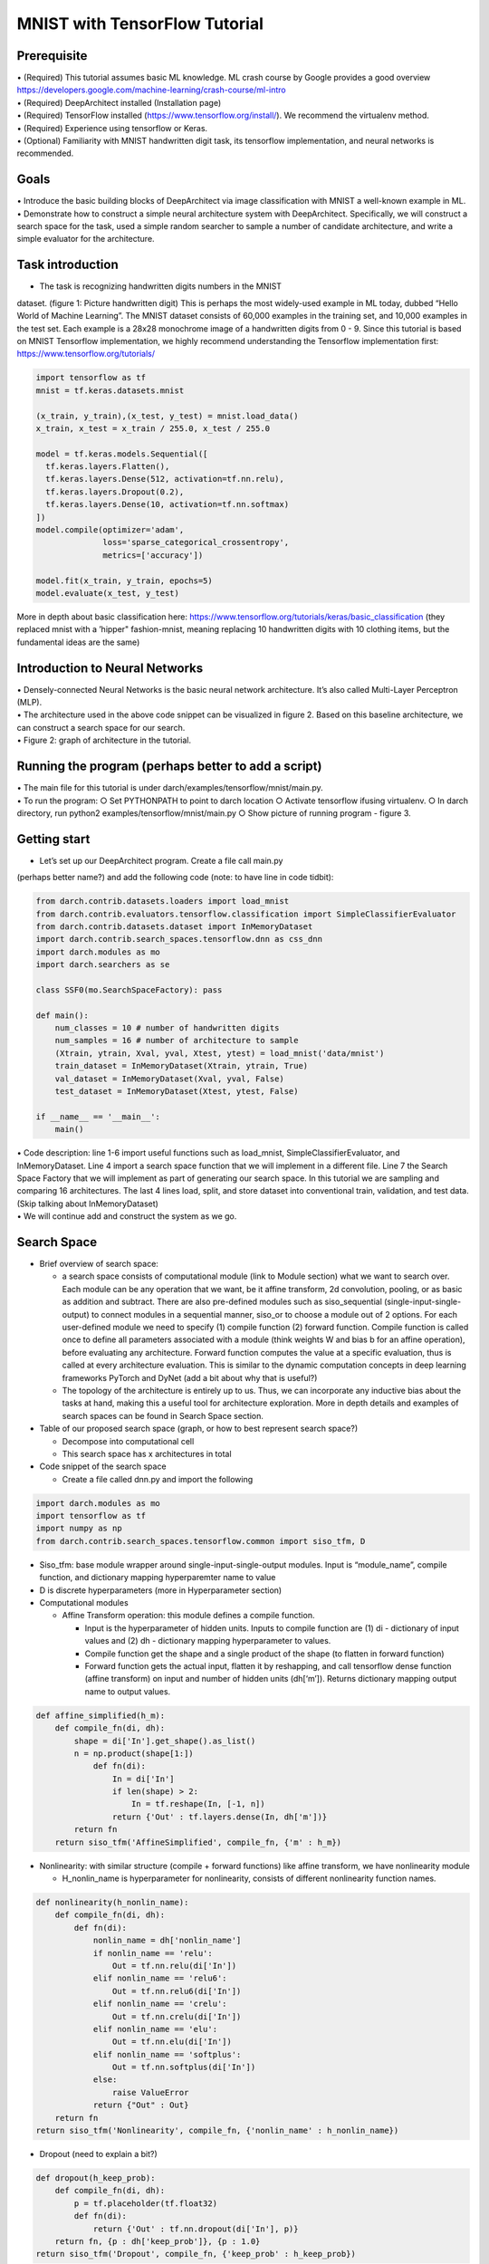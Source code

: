 MNIST with TensorFlow Tutorial
==============================

Prerequisite
------------

| • (Required) This tutorial assumes basic ML knowledge. ML crash course
  by Google provides a good overview
  https://developers.google.com/machine-learning/crash-course/ml-intro
| • (Required) DeepArchitect installed (Installation page)
| • (Required) TensorFlow installed
  (https://www.tensorflow.org/install/). We recommend the virtualenv
  method.
| • (Required) Experience using tensorflow or Keras.
| • (Optional) Familiarity with MNIST handwritten digit task, its
  tensorflow implementation, and neural networks is recommended.

Goals
-----

| • Introduce the basic building blocks of DeepArchitect via image
  classification with MNIST a well-known example in ML.
| • Demonstrate how to construct a simple neural architecture system
  with DeepArchitect. Specifically, we will construct a search space for
  the task, used a simple random searcher to sample a number of
  candidate architecture, and write a simple evaluator for the
  architecture.

Task introduction
-----------------

• The task is recognizing handwritten digits numbers in the MNIST
dataset. (figure 1: Picture handwritten digit) This is perhaps the most
widely-used example in ML today, dubbed “Hello World of Machine
Learning”. The MNIST dataset consists of 60,000 examples in the training
set, and 10,000 examples in the test set. Each example is a 28x28
monochrome image of a handwritten digits from 0 - 9. Since this tutorial
is based on MNIST Tensorflow implementation, we highly recommend
understanding the Tensorflow implementation first:
https://www.tensorflow.org/tutorials/

.. code:: python

   import tensorflow as tf
   mnist = tf.keras.datasets.mnist

   (x_train, y_train),(x_test, y_test) = mnist.load_data()
   x_train, x_test = x_train / 255.0, x_test / 255.0

   model = tf.keras.models.Sequential([
     tf.keras.layers.Flatten(),
     tf.keras.layers.Dense(512, activation=tf.nn.relu),
     tf.keras.layers.Dropout(0.2),
     tf.keras.layers.Dense(10, activation=tf.nn.softmax)
   ])
   model.compile(optimizer='adam',
                 loss='sparse_categorical_crossentropy',
                 metrics=['accuracy'])

   model.fit(x_train, y_train, epochs=5)
   model.evaluate(x_test, y_test)

More in depth about basic classification here:
https://www.tensorflow.org/tutorials/keras/basic_classification (they
replaced mnist with a ’hipper" fashion-mnist, meaning replacing 10
handwritten digits with 10 clothing items, but the fundamental ideas are
the same)

Introduction to Neural Networks
-------------------------------

| • Densely-connected Neural Networks is the basic neural network
  architecture. It’s also called Multi-Layer Perceptron (MLP).
| • The architecture used in the above code snippet can be visualized in
  figure 2. Based on this baseline architecture, we can construct a
  search space for our search.
| • Figure 2: graph of architecture in the tutorial.

Running the program (perhaps better to add a script)
----------------------------------------------------

| • The main file for this tutorial is under
  darch/examples/tensorflow/mnist/main.py.
| • To run the program: ○ Set PYTHONPATH to point to darch location ○
  Activate tensorflow ifusing virtualenv. ○ In darch directory, run
  python2 examples/tensorflow/mnist/main.py ○ Show picture of running
  program - figure 3.

Getting start
-------------

• Let’s set up our DeepArchitect program. Create a file call main.py
(perhaps better name?) and add the following code (note: to have line in
code tidbit):

.. code:: python


   from darch.contrib.datasets.loaders import load_mnist
   from darch.contrib.evaluators.tensorflow.classification import SimpleClassifierEvaluator
   from darch.contrib.datasets.dataset import InMemoryDataset
   import darch.contrib.search_spaces.tensorflow.dnn as css_dnn
   import darch.modules as mo
   import darch.searchers as se

   class SSF0(mo.SearchSpaceFactory): pass

   def main():
       num_classes = 10 # number of handwritten digits
       num_samples = 16 # number of architecture to sample
       (Xtrain, ytrain, Xval, yval, Xtest, ytest) = load_mnist('data/mnist')
       train_dataset = InMemoryDataset(Xtrain, ytrain, True)
       val_dataset = InMemoryDataset(Xval, yval, False)
       test_dataset = InMemoryDataset(Xtest, ytest, False)

   if __name__ == '__main__':
       main()

| • Code description: line 1-6 import useful functions such as
  load_mnist, SimpleClassifierEvaluator, and InMemoryDataset. Line 4
  import a search space function that we will implement in a different
  file. Line 7 the Search Space Factory that we will implement as part
  of generating our search space. In this tutorial we are sampling and
  comparing 16 architectures. The last 4 lines load, split, and store
  dataset into conventional train, validation, and test data. (Skip
  talking about InMemoryDataset)
| • We will continue add and construct the system as we go.

Search Space
------------

-  Brief overview of search space:

   -  a search space consists of computational module (link to Module
      section) what we want to search over. Each module can be any
      operation that we want, be it affine transform, 2d convolution,
      pooling, or as basic as addition and subtract. There are also
      pre-defined modules such as siso_sequential
      (single-input-single-output) to connect modules in a sequential
      manner, siso_or to choose a module out of 2 options. For each
      user-defined module we need to specify (1) compile function (2)
      forward function. Compile function is called once to define all
      parameters associated with a module (think weights W and bias b
      for an affine operation), before evaluating any architecture.
      Forward function computes the value at a specific evaluation, thus
      is called at every architecture evaluation. This is similar to the
      dynamic computation concepts in deep learning frameworks PyTorch
      and DyNet (add a bit about why that is useful?)
   -  The topology of the architecture is entirely up to us. Thus, we
      can incorporate any inductive bias about the tasks at hand, making
      this a useful tool for architecture exploration. More in depth
      details and examples of search spaces can be found in Search Space
      section.

-  Table of our proposed search space (graph, or how to best represent
   search space?)

   -  Decompose into computational cell
   -  This search space has x architectures in total

-  Code snippet of the search space

   -  Create a file called dnn.py and import the following

.. code:: python


   import darch.modules as mo
   import tensorflow as tf
   import numpy as np
   from darch.contrib.search_spaces.tensorflow.common import siso_tfm, D

-  Siso_tfm: base module wrapper around single-input-single-output
   modules. Input is “module_name”, compile function, and dictionary
   mapping hyperparemter name to value
-  D is discrete hyperparameters (more in Hyperparameter section)
-  Computational modules

   -  Affine Transform operation: this module defines a compile
      function.

      -  Input is the hyperparameter of hidden units. Inputs to compile
         function are (1) di - dictionary of input values and (2) dh -
         dictionary mapping hyperparameter to values.
      -  Compile function get the shape and a single product of the
         shape (to flatten in forward function)
      -  Forward function gets the actual input, flatten it by
         reshapping, and call tensorflow dense function (affine
         transform) on input and number of hidden units (dh[‘m’]).
         Returns dictionary mapping output name to output values.

.. code:: python


   def affine_simplified(h_m):
       def compile_fn(di, dh):
           shape = di['In'].get_shape().as_list()
           n = np.product(shape[1:])
               def fn(di):
                   In = di['In']
                   if len(shape) > 2:
                       In = tf.reshape(In, [-1, n])
                   return {'Out' : tf.layers.dense(In, dh['m'])}
           return fn
       return siso_tfm('AffineSimplified', compile_fn, {'m' : h_m})

-  Nonlinearity: with similar structure (compile + forward functions)
   like affine transform, we have nonlinearity module

   -  H_nonlin_name is hyperparameter for nonlinearity, consists of
      different nonlinearity function names.

.. code:: python


   def nonlinearity(h_nonlin_name):
       def compile_fn(di, dh):
           def fn(di):
               nonlin_name = dh['nonlin_name']
               if nonlin_name == 'relu':
                   Out = tf.nn.relu(di['In'])
               elif nonlin_name == 'relu6':
                   Out = tf.nn.relu6(di['In'])
               elif nonlin_name == 'crelu':
                   Out = tf.nn.crelu(di['In'])
               elif nonlin_name == 'elu':
                   Out = tf.nn.elu(di['In'])
               elif nonlin_name == 'softplus':
                   Out = tf.nn.softplus(di['In'])
               else:
                   raise ValueError
               return {"Out" : Out}
       return fn
   return siso_tfm('Nonlinearity', compile_fn, {'nonlin_name' : h_nonlin_name})

-  Dropout (need to explain a bit?)

.. code:: python


   def dropout(h_keep_prob):
       def compile_fn(di, dh):
           p = tf.placeholder(tf.float32)
           def fn(di):
               return {'Out' : tf.nn.dropout(di['In'], p)}
       return fn, {p : dh['keep_prob']}, {p : 1.0}
   return siso_tfm('Dropout', compile_fn, {'keep_prob' : h_keep_prob})

-  Similarly for Batchnorm

.. code:: python


   def batch_normalization():
       def compile_fn(di, dh):
           p_var = tf.placeholder(tf.bool)
           def fn(di):
               return {'Out' : tf.layers.batch_normalization(di['In'], training=p_var)}
       return fn, {p_var : 1}, {p_var : 0}
   return siso_tfm('BatchNormalization', compile_fn, {})

-  Optional dropout/batchnorm: this pre-defined module determines
   whether dropout is included in a particular architecture or not.
-  H_drop_keep_prob: hyperparmeters of dropout probability to choose
   from.
-  H_opt_drop: dropout optional hyperparameter; if 0 is select, then
   dropout is exclude. Vice versa, 1 is include.

.. code:: python


       mo.siso_optional(lambda: dropout(h_drop_keep_prob), h_opt_drop)

-  Permutation dropout/batchnorm: pre-defined module that determines the
   ordering of modules. In this case, whether batchnorm is before
   dropout or vice versa.
-  H_swap: D([0, 1]) # order of swapping for permutation

.. code:: python


   mo.siso_permutation([
       lambda: mo.siso_optional(lambda: dropout(h_drop_keep_prob), h_opt_drop),
       lambda: mo.siso_optional(batch_normalization, h_opt_bn),
   ], h_swap)]


-  Search space: putting everything together (use dnn_net_simple for
   pedagogical purpose). You can see that this is very similar to the
   baseline architecture above.

.. code:: python


   def dnn_net(num_classes):

           # declaring hyperparameter
           h_nonlin_name = D(['relu', 'relu6', 'crelu', 'elu', 'softplus']) # nonlinearity function names to choose from
           h_opt_drop = D([0, 1]) # dropout optional hyperparameter; 0 is exclude, 1 is include
           h_drop_keep_prob = D([0.25, 0.5, 0.75]) # dropout probability to choose from
           h_opt_bn = D([0, 1])
           h_num_hidden = D([64, 128, 256, 512, 1024]) # number of hidden units for affine transform module
           h_swap = D([0, 1]) # order of swapping for permutation
           h_num_repeats = D([1, 2]) # 1 is appearing once, 2 is appearing twice

           # defining search space topology
           model = mo.siso_sequential([
                   mo.siso_repeat(lambda: mo.siso_sequential([
                           affine_simplified(h_num_hidden),
                           nonlinearity(h_nonlin_name),
                           mo.siso_permutation([
                                   lambda: mo.siso_optional(lambda: dropout(h_drop_keep_prob), h_opt_drop),
                                   lambda: mo.siso_optional(batch_normalization, h_opt_bn),
                                   ], h_swap)]
                           ]), h_num_repeats)
                   affine_simplified(D([num_classes]))])
           ])

           return model

-  Can refactor into computation cell dnn_cell and end up with following

.. code:: python


   def dnn_cell(h_num_hidden, h_nonlin_name, h_swap, h_opt_drop, h_opt_bn, h_drop_keep_prob):
       return mo.siso_sequential([
           affine_simplified(h_num_hidden),
           nonlinearity(h_nonlin_name),
           mo.siso_permutation([
               lambda: mo.siso_optional(lambda: dropout(h_drop_keep_prob), h_opt_drop),
               lambda: mo.siso_optional(batch_normalization, h_opt_bn),
           ], h_swap)])

   def dnn_net(num_classes):
       h_nonlin_name = D(['relu', 'relu6', 'crelu', 'elu', 'softplus'])
       h_swap = D([0, 1])
       h_opt_drop = D([0, 1])
       h_opt_bn = D([0, 1])
       return mo.siso_sequential([
           mo.siso_repeat(lambda: dnn_cell(
               D([64, 128, 256, 512, 1024]),
               h_nonlin_name, h_swap, h_opt_drop, h_opt_bn,
               D([0.25, 0.5, 0.75])), D([1, 2])),
           affine_simplified(D([num_classes]))])

-  Our search space is now living under the dnn_net function!
-  Search space factory: having implemented our search space file, we
   then add the following code to the main.py
-  We get our search space in line 1 of get_search_space function. The
   search space simply returns inputs and outputs and abstracts away all
   the computational modules in between. We then return that inputs,
   ouputs, and an empty hyperparameter dictionary for later use in the
   main function.

.. code:: python


   class SSF0(mo.SearchSpaceFactory):
           def __init__(self, num_classes):
                   mo.SearchSpaceFactory.__init__(self)
                   self.num_classes = num_classes

           def _get_search_space(self):
                   inputs, outputs = css_dnn.dnn_net(self.num_classes)
                   return inputs, outputs, {}

Searcher
--------

-  Brief overview of searcher: Searcher is searching algorithm that
   determines the way we sample an architecture in the search space.
   More details are in Searcher section.
-  In this tutorial, we are using Random search for simplicity. Other
   choices are Monte Carlo Tree Search, Sequential-Model Based
   Optimization, Efficient Neural Architecture Search, and Evolutionary.
-  Defining a searcher.

   -  Input to searcher constructor is the search space function (fn: ()
      -> inputs, outputs, hyper_dict) defined above, in the search space
      factory.

.. code:: python


   search_space_factory = SSF0(num_classes)
   searcher = se.RandomSearcher(search_space_factory.get_search_space)

• You can then sample an architecture with searcher.sample() and update
the information with searcher.update(). Putting the search space and
searcher together, we add the following code to main function:

.. code:: python


   search_space_factory = SSF0(num_classes)
   searcher = se.RandomSearcher(search_space_factory.get_search_space)
           for _ in xrange(num_samples):
           inputs, outputs, _, searcher_eval_token = searcher.sample()
           val_acc = 0 # dummy holder for evaluation metric
           searcher.update(val_acc, searcher_eval_token)

At this point, you can already sample an architecture! We will discuss
how to evaluate an architecture next.

Evaluator
---------

-  Brief overview of evaluator: once we sample an architecture, we need
   to evaluate how good this architecture is. This typically involves
   the normal training and validating procedure. The evaluator typically
   returns the best validation metric (accuracy, F1, etc.) of each
   architecture, and we select the best architecture based on that. More
   in Evaluator section.

-  In this tutorial we will use a simple classifier evaluator. The full
   code is under darch/contrib/evaluators/tensorflow/classfication.py.

-  Highlights:

   -  \_compute_accuracy function: this function specifies how to
      compute the accuracy on validation set. We simply use correct
      predictions divided by total predictions.
   -  In the eval function (which will be call in main function for each
      architecture)

      -  Forward function: this function propagates the computation
         forward, now that the input is specified. All the computational
         modules in the graph will be compiled.

.. code:: python


   co.forward({inputs['In'] : X_pl})

::

   * The rest are the same as when training model in tensorflow. We also used advance tricks like early stopping, patience, reduce step size, and GPU support.
   * Eval returns a dictionary contains training information, including validation and testing accuracy.


Finally we define the evaluator and call eval at each sampling.

.. code:: python


   def main():
       num_classes = 10
       num_samples = 16
       (Xtrain, ytrain, Xval, yval, Xtest, ytest) = load_mnist('data/mnist')
       train_dataset = InMemoryDataset(Xtrain, ytrain, True)
       val_dataset = InMemoryDataset(Xval, yval, False)
       test_dataset = InMemoryDataset(Xtest, ytest, False)
       evaluator = SimpleClassifierEvaluator(train_dataset, val_dataset, num_classes,
           './temp', max_eval_time_in_minutes=1.0, log_output_to_terminal=True) # defining evaluator
       search_space_factory = SSF0(num_classes)

       searcher = se.RandomSearcher(search_space_factory.get_search_space)
       for _ in xrange(num_samples):
           inputs, outputs, _, searcher_eval_token = searcher.sample()
           val_acc = evaluator.eval(inputs, outputs)['validation_accuracy'] # evaluate and return validation accuracy
           searcher.update(val_acc, searcher_eval_token)

(Optional– Recommended) Logging
-------------------------------

-  Logging is an important aspect of architecture search. This is
   because there are many information that needs to be stored for
   evaluation and future iterations. For logging please refer to
   darch/examples/tensorflow/mnist_with_logging/main.py
